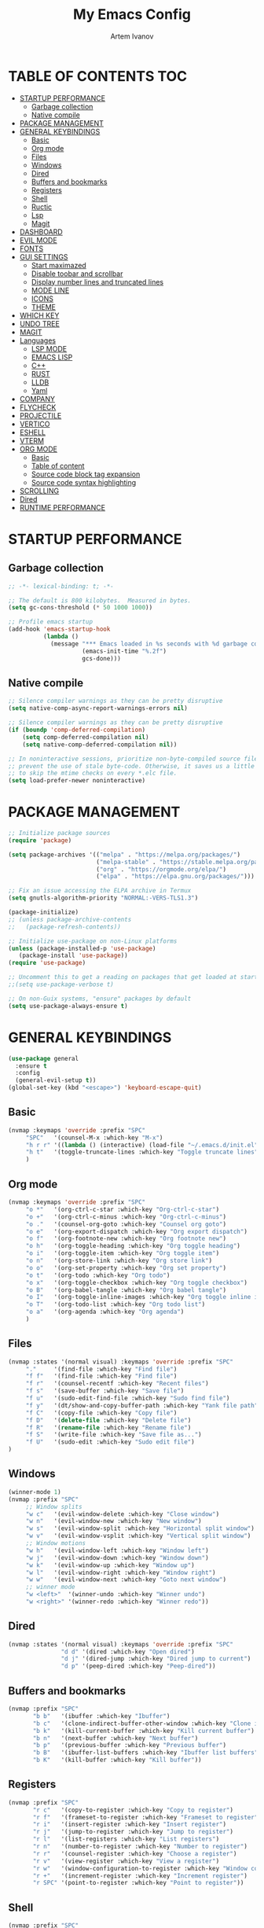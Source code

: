 #+TITLE: My Emacs Config
#+AUTHOR: Artem Ivanov
#+DESCRIPTION: Personal Emacs config


* TABLE OF CONTENTS :TOC:
- [[#startup-performance][STARTUP PERFORMANCE]]
  - [[#garbage-collection][Garbage collection]]
  - [[#native-compile][Native compile]]
- [[#package-management][PACKAGE MANAGEMENT]]
- [[#general-keybindings][GENERAL KEYBINDINGS]]
  - [[#basic][Basic]]
  - [[#org-mode][Org mode]]
  - [[#files][Files]]
  - [[#windows][Windows]]
  - [[#dired][Dired]]
  - [[#buffers-and-bookmarks][Buffers and bookmarks]]
  - [[#registers][Registers]]
  - [[#shell][Shell]]
  - [[#ructic][Ructic]]
  - [[#lsp][Lsp]]
  - [[#magit][Magit]]
- [[#dashboard][DASHBOARD]]
- [[#evil-mode][EVIL MODE]]
- [[#fonts][FONTS]]
- [[#gui-settings][GUI SETTINGS]]
  - [[#start-maximazed][Start maximazed]]
  - [[#disable-toobar-and-scrollbar][Disable toobar and scrollbar]]
  - [[#display-number-lines-and-truncated-lines][Display number lines and truncated lines]]
  - [[#mode-line][MODE LINE]]
  - [[#icons][ICONS]]
  - [[#theme][THEME]]
- [[#which-key][WHICH KEY]]
- [[#undo-tree][UNDO TREE]]
- [[#magit-1][MAGIT]]
- [[#languages][Languages]]
  - [[#lsp-mode][LSP MODE]]
  - [[#emacs-lisp][EMACS LISP]]
  - [[#c][C++]]
  - [[#rust][RUST]]
  - [[#lldb][LLDB]]
  - [[#yaml][Yaml]]
- [[#company][COMPANY]]
- [[#flycheck][FLYCHECK]]
- [[#projectile][PROJECTILE]]
- [[#vertico][VERTICO]]
- [[#eshell][ESHELL]]
- [[#vterm][VTERM]]
- [[#org-mode-1][ORG MODE]]
  - [[#basic-1][Basic]]
  - [[#table-of-content][Table of content]]
  - [[#source-code-block-tag-expansion][Source code block tag expansion]]
  - [[#source-code-syntax-highlighting][Source code syntax highlighting]]
- [[#scrolling][SCROLLING]]
- [[#dired-1][Dired]]
- [[#runtime-performance][RUNTIME PERFORMANCE]]

* STARTUP PERFORMANCE
** Garbage collection
#+begin_src emacs-lisp
;; -*- lexical-binding: t; -*-

;; The default is 800 kilobytes.  Measured in bytes.
(setq gc-cons-threshold (* 50 1000 1000))

;; Profile emacs startup
(add-hook 'emacs-startup-hook
          (lambda ()
            (message "*** Emacs loaded in %s seconds with %d garbage collections."
                     (emacs-init-time "%.2f")
                     gcs-done)))
#+end_src

** Native compile
#+begin_src emacs-lisp
;; Silence compiler warnings as they can be pretty disruptive
(setq native-comp-async-report-warnings-errors nil)

;; Silence compiler warnings as they can be pretty disruptive
(if (boundp 'comp-deferred-compilation)
    (setq comp-deferred-compilation nil)
    (setq native-comp-deferred-compilation nil))

;; In noninteractive sessions, prioritize non-byte-compiled source files to
;; prevent the use of stale byte-code. Otherwise, it saves us a little IO time
;; to skip the mtime checks on every *.elc file.
(setq load-prefer-newer noninteractive)
#+end_src


* PACKAGE MANAGEMENT
#+begin_src emacs-lisp
;; Initialize package sources
(require 'package)

(setq package-archives '(("melpa" . "https://melpa.org/packages/")
                         ("melpa-stable" . "https://stable.melpa.org/packages/")
                         ("org" . "https://orgmode.org/elpa/")
                         ("elpa" . "https://elpa.gnu.org/packages/")))

;; Fix an issue accessing the ELPA archive in Termux
(setq gnutls-algorithm-priority "NORMAL:-VERS-TLS1.3")

(package-initialize)
;; (unless package-archive-contents
;;   (package-refresh-contents))

;; Initialize use-package on non-Linux platforms
(unless (package-installed-p 'use-package)
   (package-install 'use-package))
(require 'use-package)

;; Uncomment this to get a reading on packages that get loaded at startup
;;(setq use-package-verbose t)

;; On non-Guix systems, "ensure" packages by default
(setq use-package-always-ensure t) 
#+end_src


* GENERAL KEYBINDINGS
#+begin_src emacs-lisp
(use-package general
  :ensure t
  :config
  (general-evil-setup t))
(global-set-key (kbd "<escape>") 'keyboard-escape-quit)
#+end_src

** Basic
#+begin_src emacs-lisp
(nvmap :keymaps 'override :prefix "SPC"
     "SPC"   '(counsel-M-x :which-key "M-x")
     "h r r" '((lambda () (interactive) (load-file "~/.emacs.d/init.el")) :which-key "Reload emacs config")
     "h t"   '(toggle-truncate-lines :which-key "Toggle truncate lines")
     )
#+end_src

** Org mode
#+begin_src emacs-lisp
(nvmap :keymaps 'override :prefix "SPC"
     "o *"   '(org-ctrl-c-star :which-key "Org-ctrl-c-star")
     "o +"   '(org-ctrl-c-minus :which-key "Org-ctrl-c-minus")
     "o ."   '(counsel-org-goto :which-key "Counsel org goto")
     "o e"   '(org-export-dispatch :which-key "Org export dispatch")
     "o f"   '(org-footnote-new :which-key "Org footnote new")
     "o h"   '(org-toggle-heading :which-key "Org toggle heading")
     "o i"   '(org-toggle-item :which-key "Org toggle item")
     "o n"   '(org-store-link :which-key "Org store link")
     "o o"   '(org-set-property :which-key "Org set property")
     "o t"   '(org-todo :which-key "Org todo")
     "o x"   '(org-toggle-checkbox :which-key "Org toggle checkbox")
     "o B"   '(org-babel-tangle :which-key "Org babel tangle")
     "o I"   '(org-toggle-inline-images :which-key "Org toggle inline imager")
     "o T"   '(org-todo-list :which-key "Org todo list")
     "o a"   '(org-agenda :which-key "Org agenda")
     )
#+end_src

** Files
#+begin_src emacs-lisp
(nvmap :states '(normal visual) :keymaps 'override :prefix "SPC"
     "."     '(find-file :which-key "Find file")
     "f f"   '(find-file :which-key "Find file")
     "f r"   '(counsel-recentf :which-key "Recent files")
     "f s"   '(save-buffer :which-key "Save file")
     "f u"   '(sudo-edit-find-file :which-key "Sudo find file")
     "f y"   '(dt/show-and-copy-buffer-path :which-key "Yank file path")
     "f C"   '(copy-file :which-key "Copy file")
     "f D"   '(delete-file :which-key "Delete file")
     "f R"   '(rename-file :which-key "Rename file")
     "f S"   '(write-file :which-key "Save file as...")
     "f U"   '(sudo-edit :which-key "Sudo edit file")
)
#+end_src

** Windows
#+begin_src emacs-lisp
(winner-mode 1)
(nvmap :prefix "SPC"
     ;; Window splits
     "w c"   '(evil-window-delete :which-key "Close window")
     "w n"   '(evil-window-new :which-key "New window")
     "w s"   '(evil-window-split :which-key "Horizontal split window")
     "w v"   '(evil-window-vsplit :which-key "Vertical split window")
     ;; Window motions
     "w h"   '(evil-window-left :which-key "Window left")
     "w j"   '(evil-window-down :which-key "Window down")
     "w k"   '(evil-window-up :which-key "Window up")
     "w l"   '(evil-window-right :which-key "Window right")
     "w w"   '(evil-window-next :which-key "Goto next window")
     ;; winner mode
     "w <left>"  '(winner-undo :which-key "Winner undo")
     "w <right>" '(winner-redo :which-key "Winner redo"))
#+end_src

** Dired
#+begin_src emacs-lisp
(nvmap :states '(normal visual) :keymaps 'override :prefix "SPC"
               "d d" '(dired :which-key "Open dired")
               "d j" '(dired-jump :which-key "Dired jump to current")
               "d p" '(peep-dired :which-key "Peep-dired"))
#+end_src

** Buffers and bookmarks
#+begin_src emacs-lisp
(nvmap :prefix "SPC"
       "b b"   '(ibuffer :which-key "Ibuffer")
       "b c"   '(clone-indirect-buffer-other-window :which-key "Clone indirect buffer other window")
       "b k"   '(kill-current-buffer :which-key "Kill current buffer")
       "b n"   '(next-buffer :which-key "Next buffer")
       "b p"   '(previous-buffer :which-key "Previous buffer")
       "b B"   '(ibuffer-list-buffers :which-key "Ibuffer list buffers")
       "b K"   '(kill-buffer :which-key "Kill buffer"))
#+end_src

** Registers
#+begin_src emacs-lisp
(nvmap :prefix "SPC"
       "r c"   '(copy-to-register :which-key "Copy to register")
       "r f"   '(frameset-to-register :which-key "Frameset to register")
       "r i"   '(insert-register :which-key "Insert register")
       "r j"   '(jump-to-register :which-key "Jump to register")
       "r l"   '(list-registers :which-key "List registers")
       "r n"   '(number-to-register :which-key "Number to register")
       "r r"   '(counsel-register :which-key "Choose a register")
       "r v"   '(view-register :which-key "View a register")
       "r w"   '(window-configuration-to-register :which-key "Window configuration to register")
       "r +"   '(increment-register :which-key "Increment register")
       "r SPC" '(point-to-register :which-key "Point to register"))
#+end_src

** Shell
#+begin_src emacs-lisp
(nvmap :prefix "SPC"
       "s s"   '(vterm :which-key "Vterm"))
#+end_src

** Ructic
#+begin_src emacs-lisp
#+end_src

** Lsp
#+begin_src emacs-lisp
(nvmap :prefix "SPC"
       "l m"   '(lsp-ui-imenu :which-key "Lsp UI menu")
       "l f"   '(lsp-find-references :which-key "Lsp find references")
       "l e"   '(flycheck-list-errors :which-key "Flycheck list errors")
       "l a"   '(lsp-execute-code-action :which-key "Execute code action")
       "l r"   '(lsp-rename :which-key "Lsp rename")
       "l q"   '(lsp-workspace-restart :which-key "Lsp workspace restart")
       "l Q"   '(lsp-workspace-shutdown :which-key "Lsp workspace shutdown")
)
#+end_src

** Magit
#+begin_src emacs-lisp
(nvmap :prefix "SPC"
  "g"   '(:ignore t :which-key "git")
  "gs"  'magit-status
  "gd"  'magit-diff-unstaged
  "gc"  'magit-branch-or-checkout
  "gl"   '(:ignore t :which-key "log")
  "glc" 'magit-log-current
  "glf" 'magit-log-buffer-file
  "gb"  'magit-branch
  "gP"  'magit-push-current
  "gp"  'magit-pull-branch
  "gf"  'magit-fetch
  "gF"  'magit-fetch-all
  "gr"  'magit-rebase)
#+end_src


* DASHBOARD
#+begin_src emacs-lisp
(use-package dashboard
  :ensure t
  :init      ;; tweak dashboard config before loading it
  (setq dashboard-set-heading-icons t)
  (setq dashboard-set-file-icons t)
  (setq dashboard-banner-logo-title "Emacs Is More Than A Text Editor!")
  (setq dashboard-startup-banner 'logo) ;; use standard emacs logo as banner
  ;;(setq dashboard-startup-banner "~/.emacs.d/emacs-dash.png")  ;; use custom image as banner
  (setq dashboard-center-content nil) ;; set to 't' for centered content
  (setq dashboard-items '((recents . 7)
			  (agenda . 5 )
			  (bookmarks . 5)
			  (projects . 5)
			  (registers . 3)))
  :config
  (dashboard-setup-startup-hook)
  ;;(dashboard-modify-heading-icons '((recents . "file-text")
  ;;                                  (bookmarks . "book"))))
)
#+end_src


* EVIL MODE
#+begin_src emacs-lisp
(use-package evil
  :ensure t  ;; install evil if not installed
  :init      ;; tweak evil's configuration before loading it
  (setq evil-want-integration t) ;; This is optional since it's already set to t by default.
  (setq evil-want-keybinding nil)
  (setq evil-vsplit-window-right t)
  (setq evil-split-window-below t)
  (evil-mode))
(use-package evil-collection
  :after evil
  :ensure t
  :config
  (evil-collection-init)
)
#+end_src


* FONTS
#+begin_src emacs-lisp
(set-default-coding-systems 'utf-8)

(set-face-attribute 'default nil
  :font "Inconsolata"
  :height 120
  :weight 'medium)
(set-face-attribute 'variable-pitch nil
  :font "Ubuntu Nerd Font"
  :height 170
  :weight 'medium)
(set-face-attribute 'fixed-pitch nil
  :font "Inconsolata"
  :height 150
  :weight'medium)
;; Uncomment the following line if line spacing needs adjusting.
(setq-default line-spacing 0.12)
;; Needed if using emacsclient. Otherwise, your fonts will be smaller than expected.
(add-to-list 'default-frame-alist '(font . "Inconsolata"))
#+end_src


* GUI SETTINGS
** Start maximazed
#+begin_src emacs-lisp
(add-to-list 'initial-frame-alist '(fullscreen . maximized))
#+end_src

** Disable toobar and scrollbar
#+begin_src emacs-lisp
(tool-bar-mode -1)
(scroll-bar-mode -1)
#+end_src

** Display number lines and truncated lines
#+begin_src emacs-lisp
(global-display-line-numbers-mode 1)
(global-visual-line-mode t)
#+end_src

** MODE LINE
#+begin_src emacs-lisp
(use-package doom-modeline
  :ensure t
  :init (doom-modeline-mode 1))
#+end_src

** ICONS
#+begin_src emacs-lisp
(use-package all-the-icons
  :ensure t
  :if (display-graphic-p))
#+end_src

** THEME
#+begin_src emacs-lisp
(use-package doom-themes
    :ensure t)
(setq doom-themes-enable-bold t    ; if nil, bold is universally disabled
      doom-themes-enable-italic t) ; if nil, italics is universally disabled
(load-theme 'doom-one t)
#+end_src


* WHICH KEY
#+begin_src emacs-lisp
(use-package which-key
    :ensure t)
(which-key-mode)
#+end_src


* UNDO TREE
#+begin_src emacs-lisp
(use-package undo-tree
  :ensure t
  :after evil
  :diminish
  :config
  (evil-set-undo-system 'undo-tree)
  (global-undo-tree-mode 1))
#+end_src


* MAGIT
#+begin_src emacs-lisp
(use-package magit
  :bind ("C-M-;" . magit-status)
  :commands (magit-status magit-get-current-branch)
  :custom
  (magit-display-buffer-function #'magit-display-buffer-same-window-except-diff-v1))
#+end_src


* Languages
** LSP MODE
#+begin_src emacs-lisp
(use-package lsp-mode
  :ensure
  :commands lsp
  :custom
  ;; what to use when checking on-save. "check" is default, I prefer clippy
  (lsp-rust-analyzer-cargo-watch-command "clippy")
  (lsp-eldoc-render-all t)
  (lsp-idle-delay 0.6)
  ;; This controls the overlays that display type and other hints inline. Enable
  ;; / disable as you prefer. Well require a `lsp-workspace-restart' to have an
  ;; effect on open projects.
  (lsp-rust-analyzer-server-display-inlay-hints t)
  (lsp-rust-analyzer-display-lifetime-elision-hints-enable "skip_trivial")
  (lsp-rust-analyzer-display-chaining-hints t)
  (lsp-rust-analyzer-display-lifetime-elision-hints-use-parameter-names nil)
  (lsp-rust-analyzer-display-closure-return-type-hints t)
  (lsp-rust-analyzer-display-parameter-hints nil)
  (lsp-rust-analyzer-display-reborrow-hints nil)
  :config
  (add-hook 'lsp-mode-hook 'lsp-ui-mode)
)

(use-package lsp-ui
  :ensure
  :commands lsp-ui-mode
  :custom
  (lsp-ui-peek-always-show t)
  (lsp-ui-sideline-show-hover t)
  (lsp-ui-doc-enable nil)
)
#+end_src


** EMACS LISP
#+begin_src emacs-lisp
(add-hook 'emacs-lisp-mode-hook #'flycheck-mode)

(use-package helpful
  :custom
  (counsel-describe-function-function #'helpful-callable)
  (counsel-describe-variable-function #'helpful-variable)
  :bind
  ([remap describe-function] . helpful-function)
  ([remap describe-symbol] . helpful-symbol)
  ([remap describe-variable] . helpful-variable)
  ([remap describe-command] . helpful-command)
  ([remap describe-key] . helpful-key))
#+end_src


** C++
#+begin_src emacs-lisp
(use-package ccls
  :hook ((c-mode c++-mode objc-mode cuda-mode) .
         (lambda () (require 'ccls) (lsp))))
#+end_src


** RUST
#+begin_src emacs-lisp
(use-package rustic
  :ensure
  :bind (:map rustic-mode-map
	      ("M-j" . lsp-ui-imenu)
	      ("M-?" . lsp-find-references)
	      ("C-c C-c l" . flycheck-list-errors)
	      ("C-c C-c a" . lsp-execute-code-action)
	      ("C-c C-c r" . lsp-rename)
	      ("C-c C-c q" . lsp-workspace-restart)
	      ("C-c C-c Q" . lsp-workspace-shutdown)
	      ("C-c C-c s" . lsp-rust-analyzer-status)
  )
  :config
  ;; uncomment for less flashiness
  ;; (setq lsp-eldoc-hook nil)
  ;; (setq lsp-enable-symbol-highlighting nil)
  ;; (setq lsp-signature-auto-activate nil)

  ;; comment to disable rustfmt on save
  (setq rustic-format-on-save t)
  (add-hook 'rustic-mode-hook 'rk/rustic-mode-hook))

(defun rk/rustic-mode-hook ()
  ;; so that run C-c C-c C-r works without having to confirm, but don't try to
  ;; save rust buffers that are not file visiting. Once
  ;; https://github.com/brotzeit/rustic/issues/253 has been resolved this should
  ;; no longer be necessary.
  (when buffer-file-name
    (setq-local buffer-save-without-query t)))
#+end_src


** LLDB
#+begin_src emacs-lisp
(use-package exec-path-from-shell
  :ensure
  :init (exec-path-from-shell-initialize))

(when (executable-find "lldb-mi")
  (use-package dap-mode
    :ensure
    :config
    (dap-ui-mode)
    (dap-ui-controls-mode 1)

    (require 'dap-lldb)
    (require 'dap-gdb-lldb)
    ;; installs .extension/vscode
    (dap-gdb-lldb-setup)
    (dap-register-debug-template
     "Rust::LLDB Run Configuration"
     (list :type "lldb"
	   :request "launch"
	   :name "LLDB::Run"
	   :gdbpath "rust-lldb"
	   ;; uncomment if lldb-mi is not in PATH
	   ;; :lldbmipath "/usr/local/bin/lldb-mi"
	   ))))
#+end_src

** Yaml
#+begin_src emacs-lisp
(use-package yaml-mode
  :config
  (add-to-list 'auto-mode-alist '("\\.yml\\'" . yaml-mode)))
#+end_src
	 

* COMPANY
#+begin_src emacs-lisp
(use-package company
  :ensure
  :custom
  (company-idle-delay 0.5) ;; how long to wait until popup
  ;; (company-begin-commands nil) ;; uncomment to disable popup
  :bind
  (:map company-active-map
	      ("C-n". company-select-next)
	      ("C-p". company-select-previous)
	      ("M-<". company-select-first)
	      ("M->". company-select-last)))

(use-package yasnippet
  :ensure
  :config
  (yas-reload-all)
  (add-hook 'prog-mode-hook 'yas-minor-mode)
  (add-hook 'text-mode-hook 'yas-minor-mode))
#+end_src


* FLYCHECK
#+begin_src emacs-lisp
(use-package flycheck :ensure)
#+end_src


* PROJECTILE
#+begin_src emacs-lisp
(use-package projectile
 :ensure t
  :init
  (projectile-mode +1)
  (setq projectile-project-search-path '("~/Documents/projects/" . 1))
)
#+end_src


* VERTICO
#+begin_src emacs-lisp
;; Enable vertico
(use-package vertico
  :ensure t
  :init
  (vertico-mode)

  ;; Different scroll margin
  ;; (setq vertico-scroll-margin 0)

  ;; Show more candidates
  ;; (setq vertico-count 20)

  ;; Grow and shrink the Vertico minibuffer
  ;; (setq vertico-resize t)

  ;; Optionally enable cycling for `vertico-next' and `vertico-previous'.
  ;; (setq vertico-cycle t)
  )

;; Persist history over Emacs restarts. Vertico sorts by history position.
(use-package savehist
  :init
  (savehist-mode))

;; A few more useful configurations...
(use-package emacs
  :init
  ;; Add prompt indicator to `completing-read-multiple'.
  ;; We display [CRM<separator>], e.g., [CRM,] if the separator is a comma.
  (defun crm-indicator (args)
    (cons (format "[CRM%s] %s"
		  (replace-regexp-in-string
		   "\\`\\[.*?]\\*\\|\\[.*?]\\*\\'" ""
		   crm-separator)
		  (car args))
	  (cdr args)))
  (advice-add #'completing-read-multiple :filter-args #'crm-indicator)

  ;; Do not allow the cursor in the minibuffer prompt
  (setq minibuffer-prompt-properties
	'(read-only t cursor-intangible t face minibuffer-prompt))
  (add-hook 'minibuffer-setup-hook #'cursor-intangible-mode)

  ;; Emacs 28: Hide commands in M-x which do not work in the current mode.
  ;; Vertico commands are hidden in normal buffers.
  ;; (setq read-extended-command-predicate
  ;;       #'command-completion-default-include-p)

  ;; Enable recursive minibuffers
  (setq enable-recursive-minibuffers t))

;; Optionally use the `orderless' completion style.
(use-package orderless
  :ensure t
  :init
  ;; Configure a custom style dispatcher (see the Consult wiki)
  ;; (setq orderless-style-dispatchers '(+orderless-dispatch)
  ;;       orderless-component-separator #'orderless-escapable-split-on-space)
  (setq completion-styles '(orderless basic)
        completion-category-defaults nil
        completion-category-overrides '((file (styles partial-completion)))))
#+end_src


* ESHELL
#+begin_src emacs-lisp
(use-package eshell-syntax-highlighting
  :ensure t
  :after esh-mode
  :config
  (eshell-syntax-highlighting-global-mode +1))

(setq eshell-rc-script (concat user-emacs-directory "eshell/profile")
      eshell-aliases-file (concat user-emacs-directory "eshell/aliases")
      eshell-history-size 5000
      eshell-buffer-maximum-lines 5000
      eshell-hist-ignoredups t
      eshell-scroll-to-bottom-on-input t
      eshell-destroy-buffer-when-process-dies t
      eshell-visual-commands'("bash" "fish" "htop" "ssh" "top" "zsh"))
#+end_src


* VTERM
#+begin_src emacs-lisp
(use-package vterm
  :ensure t)
(setq shell-file-name "/bin/zsh"
      vterm-max-scrollback 5000)
#+end_src


* ORG MODE
** Basic
#+begin_src emacs-lisp
(add-hook 'org-mode-hook 'org-indent-mode)
(setq org-directory "~/Org/"
      org-agenda-files '("~/Org/agenda.org")
      org-default-notes-file (expand-file-name "notes.org" org-directory)
      org-ellipsis " ▼ "
      org-log-done 'time
      org-journal-dir "~/Org/journal/"
      org-journal-date-format "%B %d, %Y (%A) "
      org-journal-file-format "%Y-%m-%d.org"
      org-hide-emphasis-markers t)
(setq org-src-preserve-indentation nil
      org-src-tab-acts-natively t
      org-edit-src-content-indentation 0)
#+end_src

** Table of content
#+begin_src emacs-lisp
(use-package toc-org
  :ensure t
  :commands toc-org-enable
  :init (add-hook 'org-mode-hook 'toc-org-enable))
#+end_src

** Source code block tag expansion
#+begin_src emacs-lisp
(use-package org-tempo
  :ensure nil) ;; tell use-package not to try to install org-tempo since it's already there.
#+end_src

** Source code syntax highlighting
#+begin_src emacs-lisp
(setq org-src-fontify-natively t
    org-src-tab-acts-natively t
    org-confirm-babel-evaluate nil
    org-edit-src-content-indentation 0)
#+end_src


* SCROLLING
#+begin_src emacs-lisp
(setq scroll-conservatively 101) ;; value greater than 100 gets rid of half page jumping
(setq scroll-margin 13) ;; set scroll margin value
#+end_src

* Dired
#+begin_src emacs-lisp
(use-package all-the-icons-dired)

(setq insert-directory-program "gls" dired-use-ls-dired t)
(setq dired-listing-switches "-al --group-directories-first")

(use-package dired
  :ensure nil
  :defer 1
  :commands (dired dired-jump)
  :config
  (setq dired-listing-switches "-agho --group-directories-first"
        dired-omit-files "^\\.[^.].*"
        dired-omit-verbose nil
        dired-hide-details-hide-symlink-targets nil
        delete-by-moving-to-trash t)

  (autoload 'dired-omit-mode "dired-x")

  (add-hook 'dired-load-hook
            (lambda ()
              (interactive)
              (dired-collapse)))

  (add-hook 'dired-mode-hook
            (lambda ()
              (interactive)
              (dired-omit-mode 1)
              (dired-hide-details-mode 1)
              (all-the-icons-dired-mode 1)
              (hl-line-mode 1)))

  (use-package dired-rainbow
    :defer 2
    :config
    (dired-rainbow-define-chmod directory "#6cb2eb" "d.*")
    (dired-rainbow-define html "#eb5286" ("css" "less" "sass" "scss" "htm" "html" "jhtm" "mht" "eml" "mustache" "xhtml"))
    (dired-rainbow-define xml "#f2d024" ("xml" "xsd" "xsl" "xslt" "wsdl" "bib" "json" "msg" "pgn" "rss" "yaml" "yml" "rdata"))
    (dired-rainbow-define document "#9561e2" ("docm" "doc" "docx" "odb" "odt" "pdb" "pdf" "ps" "rtf" "djvu" "epub" "odp" "ppt" "pptx"))
    (dired-rainbow-define markdown "#ffed4a" ("org" "etx" "info" "markdown" "md" "mkd" "nfo" "pod" "rst" "tex" "textfile" "txt"))
    (dired-rainbow-define database "#6574cd" ("xlsx" "xls" "csv" "accdb" "db" "mdb" "sqlite" "nc"))
    (dired-rainbow-define media "#de751f" ("mp3" "mp4" "mkv" "MP3" "MP4" "avi" "mpeg" "mpg" "flv" "ogg" "mov" "mid" "midi" "wav" "aiff" "flac"))
    (dired-rainbow-define image "#f66d9b" ("tiff" "tif" "cdr" "gif" "ico" "jpeg" "jpg" "png" "psd" "eps" "svg"))
    (dired-rainbow-define log "#c17d11" ("log"))
    (dired-rainbow-define shell "#f6993f" ("awk" "bash" "bat" "sed" "sh" "zsh" "vim"))
    (dired-rainbow-define interpreted "#38c172" ("py" "ipynb" "rb" "pl" "t" "msql" "mysql" "pgsql" "sql" "r" "clj" "cljs" "scala" "js"))
    (dired-rainbow-define compiled "#4dc0b5" ("asm" "cl" "lisp" "el" "c" "h" "c++" "h++" "hpp" "hxx" "m" "cc" "cs" "cp" "cpp" "go" "f" "for" "ftn" "f90" "f95" "f03" "f08" "s" "rs" "hi" "hs" "pyc" ".java"))
    (dired-rainbow-define executable "#8cc4ff" ("exe" "msi"))
    (dired-rainbow-define compressed "#51d88a" ("7z" "zip" "bz2" "tgz" "txz" "gz" "xz" "z" "Z" "jar" "war" "ear" "rar" "sar" "xpi" "apk" "xz" "tar"))
    (dired-rainbow-define packaged "#faad63" ("deb" "rpm" "apk" "jad" "jar" "cab" "pak" "pk3" "vdf" "vpk" "bsp"))
    (dired-rainbow-define encrypted "#ffed4a" ("gpg" "pgp" "asc" "bfe" "enc" "signature" "sig" "p12" "pem"))
    (dired-rainbow-define fonts "#6cb2eb" ("afm" "fon" "fnt" "pfb" "pfm" "ttf" "otf"))
    (dired-rainbow-define partition "#e3342f" ("dmg" "iso" "bin" "nrg" "qcow" "toast" "vcd" "vmdk" "bak"))
    (dired-rainbow-define vc "#0074d9" ("git" "gitignore" "gitattributes" "gitmodules"))
    (dired-rainbow-define-chmod executable-unix "#38c172" "-.*x.*"))

  (use-package dired-single
    :defer t)

  (use-package dired-ranger
    :defer t)

  (use-package dired-collapse
    :defer t)

  (evil-collection-define-key 'normal 'dired-mode-map
    "h" 'dired-single-up-directory
    "H" 'dired-omit-mode
    "l" 'dired-single-buffer
    "y" 'dired-ranger-copy
    "X" 'dired-ranger-move
    "p" 'dired-ranger-paste))
#+end_src


* RUNTIME PERFORMANCE
#+begin_src emacs-lisp
;; Make gc pauses faster by decreasing the threshold.
(setq gc-cons-threshold (* 2 1000 1000))
#+end_src
